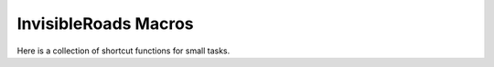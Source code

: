 InvisibleRoads Macros
=====================
Here is a collection of shortcut functions for small tasks.
